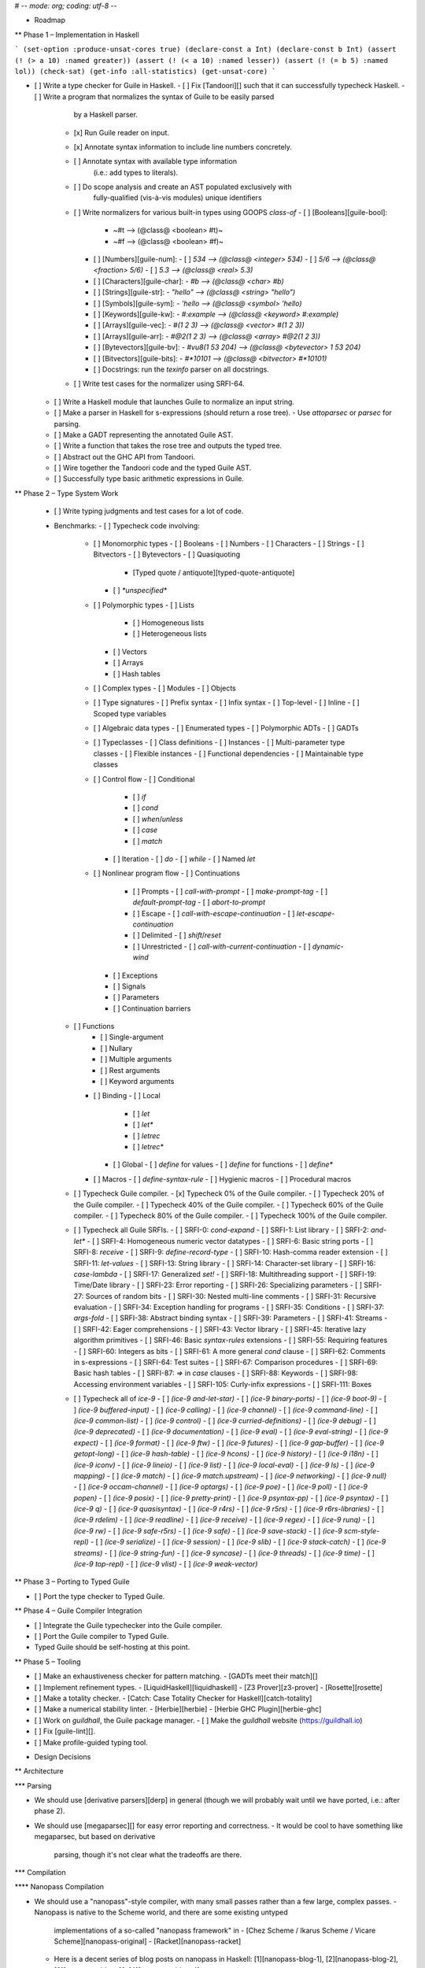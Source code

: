 # -*- mode: org; coding: utf-8 -*-

* Roadmap

** Phase 1 – Implementation in Haskell

```
(set-option :produce-unsat-cores true)
(declare-const a Int)
(declare-const b Int)
(assert (! (> a 10) :named greater))
(assert (! (< a 10) :named lesser))
(assert (! (= b 5) :named lol))
(check-sat)
(get-info :all-statistics)
(get-unsat-core)
```

- [ ] Write a type checker for Guile in Haskell.
  - [ ] Fix [Tandoori][] such that it can successfully typecheck Haskell.
  - [ ] Write a program that normalizes the syntax of Guile to be easily parsed
        by a Haskell parser.
    - [x] Run Guile reader on input.
    - [x] Annotate syntax information to include line numbers concretely.
    - [ ] Annotate syntax with available type information
          (i.e.: add types to literals).
    - [ ] Do scope analysis and create an AST populated exclusively with
          fully-qualified (vis-à-vis modules) unique identifiers
    - [ ] Write normalizers for various built-in types using GOOPS `class-of`
      - [ ] [Booleans][guile-bool]:
        - ~#t –> (@class@ <boolean> #t)~
        - ~#f –> (@class@ <boolean> #f)~
      - [ ] [Numbers][guile-num]:
        - [ ] `534 –> (@class@ <integer> 534)`
        - [ ] `5/6 –> (@class@ <fraction> 5/6)`
        - [ ] `5.3 –> (@class@ <real> 5.3)`
      - [ ] [Characters][guile-char]:
        - `#\b –> (@class@ <char> #\b)`
      - [ ] [Strings][guile-str]:
        - `"hello" –> (@class@ <string> "hello")`
      - [ ] [Symbols][guile-sym]:
        - `'hello –> (@class@ <symbol> 'hello)`
      - [ ] [Keywords][guile-kw]:
        - `#:example –> (@class@ <keyword> #:example)`
      - [ ] [Arrays][guile-vec]:
        - `#(1 2 3) –> (@class@ <vector> #(1 2 3))`
      - [ ] [Arrays][guile-arr]:
        - `#@2(1 2 3) –> (@class@ <array> #@2(1 2 3))`
      - [ ] [Bytevectors][guile-bv]:
        - `#vu8(1 53 204) –> (@class@ <bytevector> 1 53 204)`
      - [ ] [Bitvectors][guile-bits]:
        - `#*10101 –> (@class@ <bitvector> #*10101)`
      - [ ] Docstrings: run the `texinfo` parser on all docstrings.
    - [ ] Write test cases for the normalizer using SRFI-64.
  - [ ] Write a Haskell module that launches Guile to normalize an input string.
  - [ ] Make a parser in Haskell for s-expressions (should return a rose tree).
    - Use `attoparsec` or `parsec` for parsing.
  - [ ] Make a GADT representing the annotated Guile AST.
  - [ ] Write a function that takes the rose tree and outputs the typed tree.
  - [ ] Abstract out the GHC API from Tandoori.
  - [ ] Wire together the Tandoori code and the typed Guile AST.
  - [ ] Successfully type basic arithmetic expressions in Guile.

** Phase 2 – Type System Work

  - [ ] Write typing judgments and test cases for a lot of code.
  - Benchmarks:
    - [ ] Typecheck code involving:
      - [ ] Monomorphic types
        - [ ] Booleans
        - [ ] Numbers
        - [ ] Characters
        - [ ] Strings
        - [ ] Bitvectors
        - [ ] Bytevectors
        - [ ] Quasiquoting
          - [Typed quote / antiquote][typed-quote-antiquote]
        - [ ] `*unspecified*`
      - [ ] Polymorphic types
        - [ ] Lists
          - [ ] Homogeneous lists
          - [ ] Heterogeneous lists
        - [ ] Vectors
        - [ ] Arrays
        - [ ] Hash tables
      - [ ] Complex types
        - [ ] Modules
        - [ ] Objects
      - [ ] Type signatures
        - [ ] Prefix syntax
        - [ ] Infix syntax
        - [ ] Top-level
        - [ ] Inline
        - [ ] Scoped type variables
      - [ ] Algebraic data types
        - [ ] Enumerated types
        - [ ] Polymorphic ADTs
        - [ ] GADTs
      - [ ] Typeclasses
        - [ ] Class definitions
        - [ ] Instances
        - [ ] Multi-parameter type classes
        - [ ] Flexible instances
        - [ ] Functional dependencies
        - [ ] Maintainable type classes
      - [ ] Control flow
        - [ ] Conditional
          - [ ] `if`
          - [ ] `cond`
          - [ ] `when`/`unless`
          - [ ] `case`
          - [ ] `match`
        - [ ] Iteration
          - [ ] `do`
          - [ ] `while`
          - [ ] Named `let`
      - [ ] Nonlinear program flow
        - [ ] Continuations
          - [ ] Prompts
            - [ ] `call-with-prompt`
            - [ ] `make-prompt-tag`
            - [ ] `default-prompt-tag`
            - [ ] `abort-to-prompt`
          - [ ] Escape
            - [ ] `call-with-escape-continuation`
            - [ ] `let-escape-continuation`
          - [ ] Delimited
            - [ ] `shift`/`reset`
          - [ ] Unrestricted
            - [ ] `call-with-current-continuation`
            - [ ] `dynamic-wind`
        - [ ] Exceptions
        - [ ] Signals
        - [ ] Parameters
        - [ ] Continuation barriers
    - [ ] Functions
        - [ ] Single-argument
        - [ ] Nullary
        - [ ] Multiple arguments
        - [ ] Rest arguments
        - [ ] Keyword arguments
      - [ ] Binding
        - [ ] Local
          - [ ] `let`
          - [ ] `let*`
          - [ ] `letrec`
          - [ ] `letrec*`
        - [ ] Global
          - [ ] `define` for values
          - [ ] `define` for functions
          - [ ] `define*`
      - [ ] Macros
        - [ ] `define-syntax-rule`
        - [ ] Hygienic macros
        - [ ] Procedural macros
    - [ ] Typecheck Guile compiler.
      - [x] Typecheck 0%   of the Guile compiler.
      - [ ] Typecheck 20%  of the Guile compiler.
      - [ ] Typecheck 40%  of the Guile compiler.
      - [ ] Typecheck 60%  of the Guile compiler.
      - [ ] Typecheck 80%  of the Guile compiler.
      - [ ] Typecheck 100% of the Guile compiler.
    - [ ] Typecheck all Guile SRFIs.
      - [ ] SRFI-0:   `cond-expand`
      - [ ] SRFI-1:   List library
      - [ ] SRFI-2:   `and-let*`
      - [ ] SRFI-4:   Homogeneous numeric vector datatypes
      - [ ] SRFI-6:   Basic string ports
      - [ ] SRFI-8:   `receive`
      - [ ] SRFI-9:   `define-record-type`
      - [ ] SRFI-10:  Hash-comma reader extension
      - [ ] SRFI-11:  `let-values`
      - [ ] SRFI-13:  String library
      - [ ] SRFI-14:  Character-set library
      - [ ] SRFI-16:  `case-lambda`
      - [ ] SRFI-17:  Generalized `set!`
      - [ ] SRFI-18:  Multithreading support
      - [ ] SRFI-19:  Time/Date library
      - [ ] SRFI-23:  Error reporting
      - [ ] SRFI-26:  Specializing parameters
      - [ ] SRFI-27:  Sources of random bits
      - [ ] SRFI-30:  Nested multi-line comments
      - [ ] SRFI-31:  Recursive evaluation
      - [ ] SRFI-34:  Exception handling for programs
      - [ ] SRFI-35:  Conditions
      - [ ] SRFI-37:  `args-fold`
      - [ ] SRFI-38:  Abstract binding syntax
      - [ ] SRFI-39:  Parameters
      - [ ] SRFI-41:  Streams
      - [ ] SRFI-42:  Eager comprehensions
      - [ ] SRFI-43:  Vector library
      - [ ] SRFI-45:  Iterative lazy algorithm primitives
      - [ ] SRFI-46:  Basic `syntax-rules` extensions
      - [ ] SRFI-55:  Requiring features
      - [ ] SRFI-60:  Integers as bits
      - [ ] SRFI-61:  A more general `cond` clause
      - [ ] SRFI-62:  Comments in s-expressions
      - [ ] SRFI-64:  Test suites
      - [ ] SRFI-67:  Comparison procedures
      - [ ] SRFI-69:  Basic hash tables
      - [ ] SRFI-87:  `=>` in `case` clauses
      - [ ] SRFI-88:  Keywords
      - [ ] SRFI-98:  Accessing environment variables
      - [ ] SRFI-105: Curly-infix expressions
      - [ ] SRFI-111: Boxes
    - [ ] Typecheck all of `ice-9`
      - [ ] `(ice-9 and-let-star)`
      - [ ] `(ice-9 binary-ports)`
      - [ ] `(ice-9 boot-9)`
      - [ ] `(ice-9 buffered-input)`
      - [ ] `(ice-9 calling)`
      - [ ] `(ice-9 channel)`
      - [ ] `(ice-9 command-line)`
      - [ ] `(ice-9 common-list)`
      - [ ] `(ice-9 control)`
      - [ ] `(ice-9 curried-definitions)`
      - [ ] `(ice-9 debug)`
      - [ ] `(ice-9 deprecated)`
      - [ ] `(ice-9 documentation)`
      - [ ] `(ice-9 eval)`
      - [ ] `(ice-9 eval-string)`
      - [ ] `(ice-9 expect)`
      - [ ] `(ice-9 format)`
      - [ ] `(ice-9 ftw)`
      - [ ] `(ice-9 futures)`
      - [ ] `(ice-9 gap-buffer)`
      - [ ] `(ice-9 getopt-long)`
      - [ ] `(ice-9 hash-table)`
      - [ ] `(ice-9 hcons)`
      - [ ] `(ice-9 history)`
      - [ ] `(ice-9 i18n)`
      - [ ] `(ice-9 iconv)`
      - [ ] `(ice-9 lineio)`
      - [ ] `(ice-9 list)`
      - [ ] `(ice-9 local-eval)`
      - [ ] `(ice-9 ls)`
      - [ ] `(ice-9 mapping)`
      - [ ] `(ice-9 match)`
      - [ ] `(ice-9 match.upstream)`
      - [ ] `(ice-9 networking)`
      - [ ] `(ice-9 null)`
      - [ ] `(ice-9 occam-channel)`
      - [ ] `(ice-9 optargs)`
      - [ ] `(ice-9 poe)`
      - [ ] `(ice-9 poll)`
      - [ ] `(ice-9 popen)`
      - [ ] `(ice-9 posix)`
      - [ ] `(ice-9 pretty-print)`
      - [ ] `(ice-9 psyntax-pp)`
      - [ ] `(ice-9 psyntax)`
      - [ ] `(ice-9 q)`
      - [ ] `(ice-9 quasisyntax)`
      - [ ] `(ice-9 r4rs)`
      - [ ] `(ice-9 r5rs)`
      - [ ] `(ice-9 r6rs-libraries)`
      - [ ] `(ice-9 rdelim)`
      - [ ] `(ice-9 readline)`
      - [ ] `(ice-9 receive)`
      - [ ] `(ice-9 regex)`
      - [ ] `(ice-9 runq)`
      - [ ] `(ice-9 rw)`
      - [ ] `(ice-9 safe-r5rs)`
      - [ ] `(ice-9 safe)`
      - [ ] `(ice-9 save-stack)`
      - [ ] `(ice-9 scm-style-repl)`
      - [ ] `(ice-9 serialize)`
      - [ ] `(ice-9 session)`
      - [ ] `(ice-9 slib)`
      - [ ] `(ice-9 stack-catch)`
      - [ ] `(ice-9 streams)`
      - [ ] `(ice-9 string-fun)`
      - [ ] `(ice-9 syncase)`
      - [ ] `(ice-9 threads)`
      - [ ] `(ice-9 time)`
      - [ ] `(ice-9 top-repl)`
      - [ ] `(ice-9 vlist)`
      - [ ] `(ice-9 weak-vector)`

** Phase 3 – Porting to Typed Guile

- [ ] Port the type checker to Typed Guile.

** Phase 4 – Guile Compiler Integration

- [ ] Integrate the Guile typechecker into the Guile compiler.
- [ ] Port the Guile compiler to Typed Guile.
- Typed Guile should be self-hosting at this point.

** Phase 5 – Tooling

- [ ] Make an exhaustiveness checker for pattern matching.
  - [GADTs meet their match][]
- [ ] Implement refinement types.
  - [LiquidHaskell][liquidhaskell]
  - [Z3 Prover][z3-prover]
  - [Rosette][rosette]
- [ ] Make a totality checker.
  - [Catch: Case Totality Checker for Haskell][catch-totality]
- [ ] Make a numerical stability linter.
  - [Herbie][herbie]
  - [Herbie GHC Plugin][herbie-ghc]
- [ ] Work on `guildhall`, the Guile package manager.
  - [ ] Make the `guildhall` website (https://guildhall.io)
- [ ] Fix [guile-lint][].
- [ ] Make profile-guided typing tool.

* Design Decisions

** Architecture

*** Parsing

- We should use [derivative parsers][derp] in general (though we will probably
  wait until we have ported, i.e.: after phase 2).
- We should use [megaparsec][] for easy error reporting and correctness.
  - It would be cool to have something like megaparsec, but based on derivative
    parsing, though it's not clear what the tradeoffs are there.

*** Compilation

**** Nanopass Compilation

- We should use a "nanopass"-style compiler, with many small passes rather than
  a few large, complex passes.
  - Nanopass is native to the Scheme world, and there are some existing untyped
    implementations of a so-called "nanopass framework" in
    - [Chez Scheme / Ikarus Scheme / Vicare Scheme][nanopass-original]
    - [Racket][nanopass-racket]
  - Here is a decent series of blog posts on nanopass in Haskell:
    [1][nanopass-blog-1], [2][nanopass-blog-2],
    [3][nanopass-blog-3], [4][nanopass-blog-4]
  - There are type-related challenges in implementing nanopass properly for
    which the following links may be relevant:
    - [Scrap Your Boilerplate][syb-papers]
    - [Data Types à la Carte][data-types-a-la-carte]
    - [Variations on Variants][variations-on-variants]

**** Passes

- We start with a ~ByteString~ read in by the system.
- This ~ByteString~ consists of the contents of every 
- The `…` means that the input type is the same as the output type of the last
  pass performed.

|--------------------+---------------+-----------------------------------------|
| Name               | Type          | Description                             |
|--------------------+---------------+-----------------------------------------|
| Read input files   | ~[BS]~        | Read the given source file and all      |
|                    |               | source files in the current load        |
|                    |               | path. Laziness will be good here;       |
|                    |               | if we strictly read the main file       |
|                    |               | but lazily read all the other files,    |
|                    |               | we will be able to avoid the memory,    |
|                    |               | IO, and CPU cost of reading every       |
|                    |               | file in the load path when only a       |
|                    | *IO*          | fraction will actually be requested.    |
|--------------------+---------------+-----------------------------------------|
| Format heuristics  | ~(BS, Codec)~ | Speculatively decode the file and       |
|                    |               | search for an Emacs-style coding        |
|                    |               | attribute. If found, determine the      |
|                    |               | corresponding codec and attach it       |
|                    |               | to the given ~ByteString~.              |
|                    |               |                                         |
|                    |               | Otherwise, use other heuristics to      |
|                    |               | figure out the file format.             |
|                    |               |                                         |
|                    |               | If all else fails, error and ask        |
|                    |               | the user to provide an Emacs            |
|                    | *Analysis*    | coding attribute.                       |
|--------------------+---------------+-----------------------------------------|
| Text decoding      | ~UTF-8~       | Decode the given bytes to UTF-8.        |
|                    | *Transform*   |                                         |
|--------------------+---------------+-----------------------------------------|
| Unicode expansion  | ~UTF-32~      | Expand UTF-8 to a good fixed-width      |
|                    |               | encoding like UTF-32, so location       |
|                    | *Transform*   | analysis will be far easier.            |
|--------------------+---------------+-----------------------------------------|
| Tokenization       | ~[Token]~     | Split the given text into tokens        |
|                    | *Transform*   | representing syntax.                    |
|--------------------+---------------+-----------------------------------------|
| Location analysis  | ~[LToken]~    | Annotate each token with a source       |
|                    | *Transform*   | location or range.                      |
|--------------------+---------------+-----------------------------------------|
| Parsing            | ~AST~         | Generate an AST equivalent to the sexpr |
|                    |               | of the Guile source, except with token  |
|                    |               | location information added.             |
|                    | *Transform*   |                                         |
|--------------------+---------------+-----------------------------------------|
| Quasiquote desugar | ~AST~         | Replace all uses of `(unquote ...)` and |
|                    | *Desugar*     | `(quasiquote ...)` with the equivalent  |
|                    |               | uses of `(list ...)`.                   |
|--------------------+---------------+-----------------------------------------|

|--------------------+---------------+-----------------------------------------|
| Primitive macro    | ~AST~         | Find all macros defined with the macro  |
| detection          |               | creation primitives, and replace them   |
|                    |               | with ~Macro~ structures, and add them   |
|                    |               | to a global list of macros.             |
|                    |               |                                         |
|                    | *Transform*   | Default the macros to Phase 2 eval.     |
|--------------------+---------------+-----------------------------------------|
| Meta-macro         | ~AST~         | Set all macros that contain a macro     |
| detection          |               | creation primitive in their definitions |
|                    | *Transform*   | to Phase 1 evaluation.                  |
|--------------------+---------------+-----------------------------------------|
|--------------------+---------------+-----------------------------------------|
| Binder detection   | ~AST~         |                                         |
|--------------------+---------------+-----------------------------------------|
| Binder annotation  | ~AST~         | Any time a variable is introduced       |
|                    |               | or referenced, add a tag showing        |
|                    | *Annotate*    | that fact.                              |
|--------------------+---------------+-----------------------------------------|
| Variable numbering | Side effect   | Traverse the AST,                       |
|                    | *Analysis*    |                                         |
|--------------------+---------------+-----------------------------------------|
| Renamer generation | Side effect   |                                         |
|                    | *Analysis*    |                                         |
|--------------------+---------------+-----------------------------------------|
| Alpha renaming     | ~AST~         | Number each variable name and create    |
|                    |               | a deterministic finite automaton        |
|                    |               | that will crawl the AST and replace     |
|                    |               | each instance of a variable with its    |
|                    |               | identification number.                  |
|                    |               |                                         |
|                    |               | Save the identification number to       |
|                    |               | variable name mapping in a global       |
|                    |               | store, so we can have sane error        |
|                    | *Transform*   | messages later.                         |
|--------------------+---------------+-----------------------------------------|
| Scope analysis     | ~AST~         | Scan the program, determining the       |
|                    |               | scope at every point a variable is      |
|                    |               | referenced or introduced. Add this      |
|                    | *Analysis*    | to a global table.                      |
|--------------------+---------------+-----------------------------------------|
|                    | ~AST~         |                                         |
|                    | *Transform*   |                                         |
|--------------------+---------------+-----------------------------------------|
|                    |               |                                         |
  
** Type system

*** Let

- I think we probably should not do let generalization. Obviously, we will have
  to have some structure capability of introducing polymorphic bound variables,
  but I think that in general let generalization is probably not the way to go.
  - This view is supported in [this paper][dont-generalize-let].
- On the other hand, it's definitely not clear how

*** Continuations

- Luckily, `call-with-current-continuation` is quite rare in Guile.
  - It is only used a few times in the Guile compiler.
- Delimited continuations (as defined in `(ice-9 control)`) are, however, used
  quite a few times.
- Perhaps we could type these with the [Cont monad][cont-monad].

*** Typeclasses

- Relevant papers:
  - [Maintainable Type Classes for Haskell][maintain-tc]

*** Effects

- Should we go with monadic IO or uniqueness typing?
- For layering of effects, should we use monad transformers, algebraic effects,
  or extensible effects? What about labelled IO?
- What are the tradeoffs here vis-à-vis usability, learnability, expressiveness,
  type system complexity?
- Relevant papers:
  - [Algebraic Effects in Idris][idris-alg]
  - [Uniqueness Types in Idris][idris-uniq]
  - [RWH: Monad Transformers][rwh-monad-transformers]
  - [Extensible Effects: An Alternative to Monad Transformers][exteff]
  - [Freer Monads, More Extensible Effects][more-exteff]
  - [The effects package in Hackage][hackage-effects]
  - [Labelled IO][hackage-lio]

*** Concurrency

- [Session Types Without Class][session-types-without-class]
- [Implicit parallelism][implicit-parallelism] is interesting.
  - Needs higher-order specialization (defunctionalization) to be effective.

** Typing Guile semantics

*** Functions

- Should functions be curried in the type system, despite not being curried in
  the operational semantics of Scheme?
- Keyword/Rest Arguments
  - We should type keyword and rest arguments by translating to HM types.
  - There are a variety of ways to type keywords and rest arguments, most of
    which are listed [here][polyvariadic].

*** Objects

- I think we can mostly type GOOPS classes as being open type classes.
  - Basically, any time a class is declared, create a type class, and then add
    a method to that type class for every unique generic method that takes a
    thing with that type.
  - Whenever you encounter polymorphism (i.e.: two generic methods with the same
    name and different types), encode that as an instance of the typeclass.
  - It may actually be worth it to expose open type classes as a user-accessible
    feature outside of type system hackery.
- Perhaps we could use [subtypes][subtyping]?
- Related: [MLsub][mlsub].

** Other decisions

*** Modules

- Should we bother typing modules?
- The [1ML system][] is rather promising for typing modules.
- [Backpack][] is also interesting and worth looking at.

*** Tooling

- We should fix [guile-lint][]
- We should make a usable terminal UI for Guile, à la [Elm][elm-errors].
  - It would be neat to make it even fancier with a powerline-style top bar.
  - Writing a library for ANSI colors etc. in Guile would be useful.
  - Porting [boxes][], [vty-ui][], or [brick][] could also be useful.
- Profile-guided after-the-fact typing would be very useful for translating the
  Guile compiler (and other untyped Guile libraries) to Typed Guile.
  - [Profile-Guided Static Typing for Dynamic Scripting Languages][prof-type]
- We should have automatic tools for translating [Haskell][], [Typed Racket][],
  [Typed Clojure][], [SML][], and [OCaml][] to Typed Guile (or, at the very
  least, have tools for importing type signatures).
- Proving laws can be improved with [Hermit][hermit].
- A Guile project generator, à la `cabal init`, would be very nice.
  - It should generate all of the following files:
    - FIXME

*** Misc

- Relevant papers:
  - [Strong Static Type Checking for Functional Common Lisp][typing-clisp]

#+LINK:
  Tandoori
  http://gergo.erdi.hu/projects/tandoori/
#+LINK:
  1ML system
  http://www.mpi-sws.org/~rossberg/1ml/
#+LINK:
  guile-lint
  http://user42.tuxfamily.org/guile-lint/
#+LINK:
  elm-errors
  http://elm-lang.org/blog/compiler-errors-for-humans
#+LINK:
  maintain-tc
  http://ff32.host.cs.st-andrews.ac.uk/papers/hsym15.pdf
#+LINK:
  idris-uniq
  http://idris.readthedocs.org/en/latest/reference/uniqueness-types.html
#+LINK:
  idris-alg
  http://eb.host.cs.st-andrews.ac.uk/drafts/effects.pdf
#+LINK:
  polyvariadic
  http://okmij.org/ftp/Haskell/polyvariadic.html
#+LINK:
  boxes
  http://hackage.haskell.org/package/boxes
#+LINK:
  vty-ui
  http://hackage.haskell.org/package/vty-ui
#+LINK:
  brick
  http://hackage.haskell.org/package/brick
#+LINK:
  exteff
  http://okmij.org/ftp/Haskell/extensible/exteff.pdf
#+LINK:
  more-exteff
  http://okmij.org/ftp/Haskell/extensible/more.pdf
#+LINK:
  rwh-monad-transformers
  http://book.realworldhaskell.org/read/monad-transformers.html#id6594
#+LINK:
  Haskell
  http://haskell.org
#+LINK:
  Typed Racket
  http://docs.racket-lang.org/ts-guide/index.html
#+LINK:
  Typed Clojure
  http://github.com/clojure/core.typed
#+LINK:
  SML
  http://sml-family.org
#+LINK:
  OCaml
  http://caml.inria.fr/pub/docs/manual-ocaml/
#+LINK:
  derp
  http://hackage.haskell.org/package/derp
#+LINK:
  prof-type
  http://www.cs.umd.edu/projects/PL/druby/papers/druby-tr-4935.pdf
#+LINK:
  cont-monad
  http://hackage.haskell.org/package/mtl/docs/Control-Monad-Cont.html
#+LINK:
  hackage-effects
  http://hackage.haskell.org/package/effects
#+LINK:
  hackage-lio
  http://hackage.haskell.org/package/lio
#+LINK:
  guile-bool
  http://www.gnu.org/software/guile/manual/html_node/Booleans.html
#+LINK:
  guile-num
  http://www.gnu.org/software/guile/manual/html_node/Numbers.html
#+LINK:
  guile-char
  http://www.gnu.org/software/guile/manual/html_node/Characters.html
#+LINK:
  guile-str
  http://www.gnu.org/software/guile/manual/html_node/Strings.html
#+LINK:
  guile-sym
  http://www.gnu.org/software/guile/manual/html_node/Symbols.html
#+LINK:
  guile-kw
  http://www.gnu.org/software/guile/manual/html_node/Keywords.html
#+LINK:
  guile-vec
  http://www.gnu.org/software/guile/manual/html_node/Vectors.html
#+LINK:
  guile-arr
  http://www.gnu.org/software/guile/manual/html_node/Arrays.html
#+LINK:
  guile-bv
  http://www.gnu.org/software/guile/manual/html_node/Bytevectors.html
#+LINK:
  guile-bits
  http://www.gnu.org/software/guile/manual/html_node/Bit-Vectors.html
#+LINK:
  catch-totality
  http://community.haskell.org/~ndm/catch/
#+LINK:
  liquid-haskell
  http://goto.ucsd.edu/~rjhala/liquid/haskell/blog/about
#+LINK:
  herbie
  http://herbie.uwplse.org
#+LINK:
  herbie-ghc
  http://github.com/mikeizbicki/HerbiePlugin
#+LINK:
  GADTs meet their match
  http://research.microsoft.com/en-us/um/people/simonpj/papers/pattern-matching/gadtpm.pdf
#+LINK:
  z3-prover
  http://github.com/Z3Prover/z3
#+LINK:
  rosette
  http://homes.cs.washington.edu/~emina/rosette/guide/index.html
#+LINK:
  Backpack
  http://plv.mpi-sws.org/backpack
#+LINK:
  implicit-parallelism
  http://www.youtube.com/watch?v=UsU8h0WYemo
#+LINK:
  subtyping
  http://www21.in.tum.de/~nipkow/pubs/aplas11.pdf
#+LINK:
  typing-clisp
  ftp://ftp.cs.utexas.edu/pub/boyer/diss/akers.pdf
#+LINK:
  session-types-without-class
  http://users.eecs.northwestern.edu/~jesse/pubs/haskell-session-types/session08.pdf
#+LINK:
  mlsub
  http://github.com/stedolan/mlsub
#+LINK:
  hermit
  http://hackage.haskell.org/package/hermit
#+LINK:
  typed-quote-antiquote
  http://www.cs.ox.ac.uk/people/ralf.hinze/publications/Quote.pdf
#+LINK:
  dont-generalize-let
  http://research.microsoft.com/en-us/um/people/simonpj/papers/constraints/let-gen.pdf
#+LINK:
  megaparsec
  http://hackage.haskell.org/package/megaparsec
#+LINK:
  nanopass-blog-1
  http://merrycomputing.blogspot.com/2015/08/a-nanopass-compiler-in-haskell.html
#+LINK:
  nanopass-blog-2
  http://merrycomputing.blogspot.com/2015/08/a-nanopass-compiler-in-haskell-part-2.html
#+LINK:
  nanopass-blog-3
  http://merrycomputing.blogspot.com/2015/09/a-nanopass-compiler-in-haskell-part-3.html
#+LINK:
  nanopass-blog-4
  http://merrycomputing.blogspot.com/2015/09/a-nanopass-compiler-in-haskell-part-4.html
#+LINK:
  nanopass-original
  http://github.com/akeep/nanopass-framework
#+LINK:
  nanopass-racket
  http://github.com/LeifAndersen/nanopass-framework-racket
#+LINK:
  data-types-a-la-carte
  http://citeseerx.ist.psu.edu/viewdoc/summary?doi=10.1.1.101.4131
#+LINK:
  compdata
  http://hackage.haskell.org/package/compdata
#+LINK:
  syb-papers
  http://research.microsoft.com/en-us/um/people/simonpj/papers/hmap/
#+LINK:
  variations-on-variants
  http://homepages.inf.ed.ac.uk/jmorri14/pubs/morris-haskell15-variants.pdf
#+LINK:
  typeclass-impl
  http://okmij.org/ftp/Computation/typeclass.html
